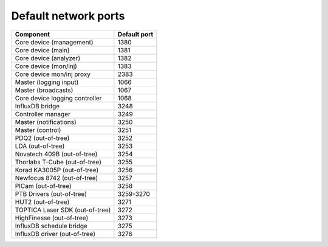 Default network ports
=====================

+---------------------------------+--------------+
| Component                       | Default port |
+=================================+==============+
| Core device (management)        | 1380         |
+---------------------------------+--------------+
| Core device (main)              | 1381         |
+---------------------------------+--------------+
| Core device (analyzer)          | 1382         |
+---------------------------------+--------------+
| Core device (mon/inj)           | 1383         |
+---------------------------------+--------------+
| Core device mon/inj proxy       | 2383         |
+---------------------------------+--------------+
| Master (logging input)          | 1066         |
+---------------------------------+--------------+
| Master (broadcasts)             | 1067         |
+---------------------------------+--------------+
| Core device logging controller  | 1068         |
+---------------------------------+--------------+
| InfluxDB bridge                 | 3248         |
+---------------------------------+--------------+
| Controller manager              | 3249         |
+---------------------------------+--------------+
| Master (notifications)          | 3250         |
+---------------------------------+--------------+
| Master (control)                | 3251         |
+---------------------------------+--------------+
| PDQ2 (out-of-tree)              | 3252         |
+---------------------------------+--------------+
| LDA (out-of-tree)               | 3253         |
+---------------------------------+--------------+
| Novatech 409B (out-of-tree)     | 3254         |
+---------------------------------+--------------+
| Thorlabs T-Cube (out-of-tree)   | 3255         |
+---------------------------------+--------------+
| Korad KA3005P (out-of-tree)     | 3256         |
+---------------------------------+--------------+
| Newfocus 8742 (out-of-tree)     | 3257         |
+---------------------------------+--------------+
| PICam (out-of-tree)             | 3258         |
+---------------------------------+--------------+
| PTB Drivers (out-of-tree)       | 3259-3270    |
+---------------------------------+--------------+
| HUT2 (out-of-tree)              | 3271         |
+---------------------------------+--------------+
| TOPTICA Laser SDK (out-of-tree) | 3272         |
+---------------------------------+--------------+
| HighFinesse (out-of-tree)       | 3273         |
+---------------------------------+--------------+
| InfluxDB schedule bridge        | 3275         |
+---------------------------------+--------------+
| InfluxDB driver (out-of-tree)   | 3276         |
+---------------------------------+--------------+

